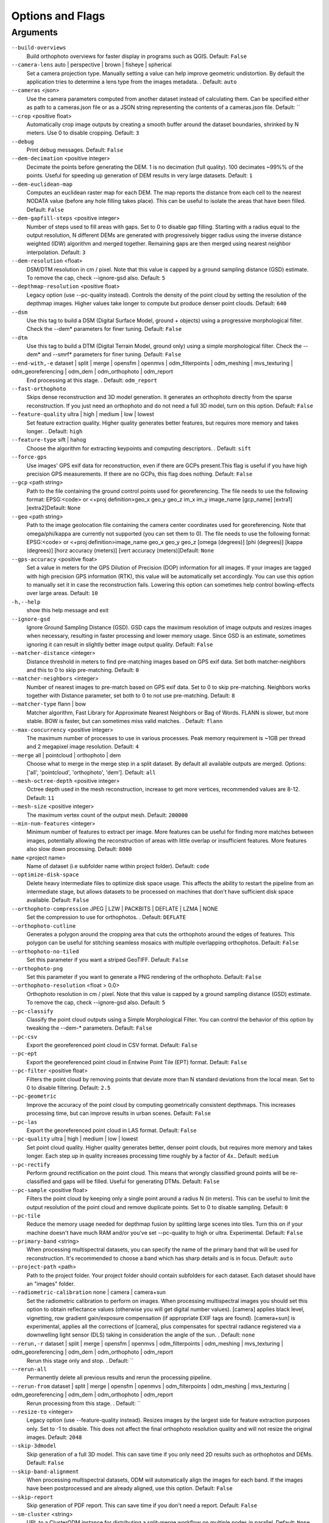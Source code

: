 .. _arguments:

Options and Flags
-----------------

Arguments
`````````

``--build-overviews`` 
  Build orthophoto overviews for faster display in programs such as QGIS. Default: ``False``

``--camera-lens`` auto |  perspective |  brown |  fisheye |  spherical
  Set a camera projection type. Manually setting a value can help improve geometric undistortion. By default the application tries to determine a lens type from the images metadata. . Default: ``auto``

``--cameras`` <json>
  Use the camera parameters computed from another dataset instead of calculating them. Can be specified either as path to a cameras.json file or as a JSON string representing the contents of a cameras.json file. Default: ``

``--crop`` <positive float>
  Automatically crop image outputs by creating a smooth buffer around the dataset boundaries, shrinked by N meters. Use 0 to disable cropping. Default: ``3``

``--debug`` 
  Print debug messages. Default: ``False``

``--dem-decimation`` <positive integer>
  Decimate the points before generating the DEM. 1 is no decimation (full quality). 100 decimates ~99%% of the points. Useful for speeding up generation of DEM results in very large datasets. Default: ``1``

``--dem-euclidean-map`` 
  Computes an euclidean raster map for each DEM. The map reports the distance from each cell to the nearest NODATA value (before any hole filling takes place). This can be useful to isolate the areas that have been filled. Default: ``False``

``--dem-gapfill-steps`` <positive integer>
  Number of steps used to fill areas with gaps. Set to 0 to disable gap filling. Starting with a radius equal to the output resolution, N different DEMs are generated with progressively bigger radius using the inverse distance weighted (IDW) algorithm and merged together. Remaining gaps are then merged using nearest neighbor interpolation. Default: ``3``

``--dem-resolution`` <float>
  DSM/DTM resolution in cm / pixel. Note that this value is capped by a ground sampling distance (GSD) estimate. To remove the cap, check --ignore-gsd also. Default: ``5``

``--depthmap-resolution`` <positive float>
  Legacy option (use --pc-quality instead). Controls the density of the point cloud by setting the resolution of the depthmap images. Higher values take longer to compute but produce denser point clouds. Default: ``640``

``--dsm`` 
  Use this tag to build a DSM (Digital Surface Model, ground + objects) using a progressive morphological filter. Check the --dem* parameters for finer tuning. Default: ``False``

``--dtm`` 
  Use this tag to build a DTM (Digital Terrain Model, ground only) using a simple morphological filter. Check the --dem* and --smrf* parameters for finer tuning. Default: ``False``

``--end-with,-e`` dataset |  split |  merge |  opensfm |  openmvs |  odm_filterpoints |  odm_meshing |  mvs_texturing |  odm_georeferencing |  odm_dem |  odm_orthophoto |  odm_report
  End processing at this stage. . Default: ``odm_report``

``--fast-orthophoto`` 
  Skips dense reconstruction and 3D model generation. It generates an orthophoto directly from the sparse reconstruction. If you just need an orthophoto and do not need a full 3D model, turn on this option. Default: ``False``

``--feature-quality`` ultra |  high |  medium |  low |  lowest
  Set feature extraction quality. Higher quality generates better features, but requires more memory and takes longer. . Default: ``high``

``--feature-type`` sift |  hahog
  Choose the algorithm for extracting keypoints and computing descriptors. . Default: ``sift``

``--force-gps`` 
  Use images' GPS exif data for reconstruction, even if there are GCPs present.This flag is useful if you have high precision GPS measurements. If there are no GCPs, this flag does nothing. Default: ``False``

``--gcp`` <path string>
  Path to the file containing the ground control points used for georeferencing. The file needs to use the following format: EPSG:<code> or <+proj definition>geo_x geo_y geo_z im_x im_y image_name [gcp_name] [extra1] [extra2]Default: ``None``

``--geo`` <path string>
  Path to the image geolocation file containing the camera center coordinates used for georeferencing. Note that omega/phi/kappa are currently not supported (you can set them to 0). The file needs to use the following format: EPSG:<code> or <+proj definition>image_name geo_x geo_y geo_z [omega (degrees)] [phi (degrees)] [kappa (degrees)] [horz accuracy (meters)] [vert accuracy (meters)]Default: ``None``

``--gps-accuracy`` <positive float>
  Set a value in meters for the GPS Dilution of Precision (DOP) information for all images. If your images are tagged with high precision GPS information (RTK), this value will be automatically set accordingly. You can use this option to manually set it in case the reconstruction fails. Lowering this option can sometimes help control bowling-effects over large areas. Default: ``10``

``-h,--help`` 
  show this help message and exit

``--ignore-gsd`` 
  Ignore Ground Sampling Distance (GSD). GSD caps the maximum resolution of image outputs and resizes images when necessary, resulting in faster processing and lower memory usage. Since GSD is an estimate, sometimes ignoring it can result in slightly better image output quality. Default: ``False``

``--matcher-distance`` <integer>
  Distance threshold in meters to find pre-matching images based on GPS exif data. Set both matcher-neighbors and this to 0 to skip pre-matching. Default: ``0``

``--matcher-neighbors`` <integer>
  Number of nearest images to pre-match based on GPS exif data. Set to 0 to skip pre-matching. Neighbors works together with Distance parameter, set both to 0 to not use pre-matching. Default: ``8``

``--matcher-type`` flann |  bow
  Matcher algorithm, Fast Library for Approximate Nearest Neighbors or Bag of Words. FLANN is slower, but more stable. BOW is faster, but can sometimes miss valid matches. . Default: ``flann``

``--max-concurrency`` <positive integer>
  The maximum number of processes to use in various processes. Peak memory requirement is ~1GB per thread and 2 megapixel image resolution. Default: ``4``

``--merge`` all |  pointcloud |  orthophoto |  dem
  Choose what to merge in the merge step in a split dataset. By default all available outputs are merged. Options: ['all', 'pointcloud', 'orthophoto', 'dem']. Default: ``all``

``--mesh-octree-depth`` <positive integer>
  Octree depth used in the mesh reconstruction, increase to get more vertices, recommended values are 8-12. Default: ``11``

``--mesh-size`` <positive integer>
  The maximum vertex count of the output mesh. Default: ``200000``

``--min-num-features`` <integer>
  Minimum number of features to extract per image. More features can be useful for finding more matches between images, potentially allowing the reconstruction of areas with little overlap or insufficient features. More features also slow down processing. Default: ``8000``

``name`` <project name>
  Name of dataset (i.e subfolder name within project folder). Default: ``code``

``--optimize-disk-space`` 
  Delete heavy intermediate files to optimize disk space usage. This affects the ability to restart the pipeline from an intermediate stage, but allows datasets to be processed on machines that don't have sufficient disk space available. Default: ``False``

``--orthophoto-compression`` JPEG |  LZW |  PACKBITS |  DEFLATE |  LZMA |  NONE
  Set the compression to use for orthophotos. . Default: ``DEFLATE``

``--orthophoto-cutline`` 
  Generates a polygon around the cropping area that cuts the orthophoto around the edges of features. This polygon can be useful for stitching seamless mosaics with multiple overlapping orthophotos. Default: ``False``

``--orthophoto-no-tiled`` 
  Set this parameter if you want a striped GeoTIFF. Default: ``False``

``--orthophoto-png`` 
  Set this parameter if you want to generate a PNG rendering of the orthophoto. Default: ``False``

``--orthophoto-resolution`` <float > 0.0>
  Orthophoto resolution in cm / pixel. Note that this value is capped by a ground sampling distance (GSD) estimate. To remove the cap, check --ignore-gsd also. Default: ``5``

``--pc-classify`` 
  Classify the point cloud outputs using a Simple Morphological Filter. You can control the behavior of this option by tweaking the --dem-* parameters. Default: ``False``

``--pc-csv`` 
  Export the georeferenced point cloud in CSV format. Default: ``False``

``--pc-ept`` 
  Export the georeferenced point cloud in Entwine Point Tile (EPT) format. Default: ``False``

``--pc-filter`` <positive float>
  Filters the point cloud by removing points that deviate more than N standard deviations from the local mean. Set to 0 to disable filtering. Default: ``2.5``

``--pc-geometric``
	Improve the accuracy of the point cloud by computing geometrically consistent depthmaps. This increases processing time, but can improve results in urban scenes. Default: ``False``

``--pc-las`` 
  Export the georeferenced point cloud in LAS format. Default: ``False``

``--pc-quality`` ultra |  high |  medium |  low |  lowest
  Set point cloud quality. Higher quality generates better, denser point clouds, but requires more memory and takes longer. Each step up in quality increases processing time roughly by a factor of 4x.. Default: ``medium``

``--pc-rectify`` 
  Perform ground rectification on the point cloud. This means that wrongly classified ground points will be re-classified and gaps will be filled. Useful for generating DTMs. Default: ``False``

``--pc-sample`` <positive float>
  Filters the point cloud by keeping only a single point around a radius N (in meters). This can be useful to limit the output resolution of the point cloud and remove duplicate points. Set to 0 to disable sampling. Default: ``0``

``--pc-tile`` 
  Reduce the memory usage needed for depthmap fusion by splitting large scenes into tiles. Turn this on if your machine doesn't have much RAM and/or you've set --pc-quality to high or ultra. Experimental. Default: ``False``

``--primary-band`` <string>
  When processing multispectral datasets, you can specify the name of the primary band that will be used for reconstruction. It's recommended to choose a band which has sharp details and is in focus. Default: ``auto``

``--project-path`` <path>
  Path to the project folder. Your project folder should contain subfolders for each dataset. Each dataset should have an "images" folder.

``--radiometric-calibration`` none |  camera |  camera+sun
  Set the radiometric calibration to perform on images. When processing multispectral images you should set this option to obtain reflectance values (otherwise you will get digital number values). [camera] applies black level, vignetting, row gradient gain/exposure compensation (if appropriate EXIF tags are found). [camera+sun] is experimental, applies all the corrections of [camera], plus compensates for spectral radiance registered via a downwelling light sensor (DLS) taking in consideration the angle of the sun. . Default: ``none``

``--rerun,-r`` dataset |  split |  merge |  opensfm |  openmvs |  odm_filterpoints |  odm_meshing |  mvs_texturing |  odm_georeferencing |  odm_dem |  odm_orthophoto |  odm_report
  Rerun this stage only and stop. . Default: ``

``--rerun-all`` 
  Permanently delete all previous results and rerun the processing pipeline.

``--rerun-from`` dataset |  split |  merge |  opensfm |  openmvs |  odm_filterpoints |  odm_meshing |  mvs_texturing |  odm_georeferencing |  odm_dem |  odm_orthophoto |  odm_report
  Rerun processing from this stage. . Default: ``

``--resize-to`` <integer>
  Legacy option (use --feature-quality instead). Resizes images by the largest side for feature extraction purposes only. Set to -1 to disable. This does not affect the final orthophoto resolution quality and will not resize the original images. Default: ``2048``

``--skip-3dmodel`` 
  Skip generation of a full 3D model. This can save time if you only need 2D results such as orthophotos and DEMs. Default: ``False``

``--skip-band-alignment`` 
  When processing multispectral datasets, ODM will automatically align the images for each band. If the images have been postprocessed and are already aligned, use this option. Default: ``False``

``--skip-report`` 
  Skip generation of PDF report. This can save time if you don't need a report. Default: ``False``

``--sm-cluster`` <string>
  URL to a ClusterODM instance for distributing a split-merge workflow on multiple nodes in parallel. Default: ``None``

``--smrf-scalar`` <positive float>
  Simple Morphological Filter elevation scalar parameter. Default: ``1.25``

``--smrf-slope`` <positive float>
  Simple Morphological Filter slope parameter (rise over run). Default: ``0.15``

``--smrf-threshold`` <positive float>
  Simple Morphological Filter elevation threshold parameter (meters). Default: ``0.5``

``--smrf-window`` <positive float>
  Simple Morphological Filter window radius parameter (meters). Default: ``18.0``

``--split`` <positive integer>
  Average number of images per submodel. When splitting a large dataset into smaller submodels, images are grouped into clusters. This value regulates the number of images that each cluster should have on average. Default: ``999999``

``--split-image-groups`` <path string>
  Path to the image groups file that controls how images should be split into groups. The file needs to use the following format: image_name group_nameDefault: ``None``

``--split-overlap`` <positive integer>
  Radius of the overlap between submodels. After grouping images into clusters, images that are closer than this radius to a cluster are added to the cluster. This is done to ensure that neighboring submodels overlap. Default: ``150``

``--texturing-data-term`` gmi |  area
  When texturing the 3D mesh, for each triangle, choose to prioritize images with sharp features (gmi) or those that cover the largest area (area). Default: ``gmi``

``--texturing-outlier-removal-type`` none |  gauss_clamping |  gauss_damping
  Type of photometric outlier removal method. . Default: ``gauss_clamping``

``--texturing-skip-global-seam-leveling`` 
  Skip normalization of colors across all images. Useful when processing radiometric data. Default: ``False``

``--texturing-skip-local-seam-leveling`` 
  Skip the blending of colors near seams. Default: ``False``

``--texturing-tone-mapping`` none |  gamma
  Turn on gamma tone mapping or none for no tone mapping. Can be one of ['none', 'gamma']. Default: ``none`` 

``--tiles`` 
  Generate static tiles for orthophotos and DEMs that are suitable for viewers like Leaflet or OpenLayers. Default: ``False``

``--time`` 
  Generates a benchmark file with runtime info. Default: ``False``

``--use-3dmesh`` 
  Use a full 3D mesh to compute the orthophoto instead of a 2.5D mesh. This option is a bit faster and provides similar results in planar areas. Default: ``False``

``--use-exif`` 
  Use this tag if you have a GCP File but want to use the EXIF information for georeferencing instead. Default: ``False``

``--use-fixed-camera-params`` 
  Turn off camera parameter optimization during bundle adjustment. This can be sometimes useful for improving results that exhibit doming/bowling or when images are taken with a rolling shutter camera. Default: ``False``

``--use-hybrid-bundle-adjustment`` 
  Run local bundle adjustment for every image added to the reconstruction and a global adjustment every 100 images. Speeds up reconstruction for very large datasets. Default: ``False``

``--verbose,-v`` 
  Print additional messages to the console. Default: ``False``

``--version`` 
  Displays version number and exits. 




`Learn to edit <https://github.com/opendronemap/docs#how-to-make-your-first-contribution>`_ and help improve `this page <https://github.com/OpenDroneMap/docs/blob/publish/source/arguments.rst>`_!
